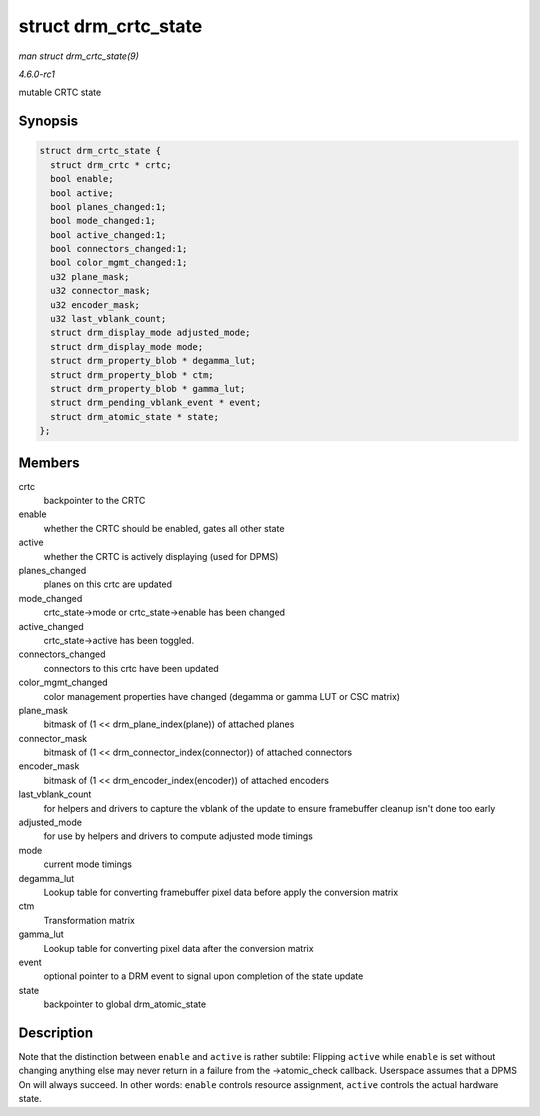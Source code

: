 
.. _API-struct-drm-crtc-state:

=====================
struct drm_crtc_state
=====================

*man struct drm_crtc_state(9)*

*4.6.0-rc1*

mutable CRTC state


Synopsis
========

.. code-block:: c

    struct drm_crtc_state {
      struct drm_crtc * crtc;
      bool enable;
      bool active;
      bool planes_changed:1;
      bool mode_changed:1;
      bool active_changed:1;
      bool connectors_changed:1;
      bool color_mgmt_changed:1;
      u32 plane_mask;
      u32 connector_mask;
      u32 encoder_mask;
      u32 last_vblank_count;
      struct drm_display_mode adjusted_mode;
      struct drm_display_mode mode;
      struct drm_property_blob * degamma_lut;
      struct drm_property_blob * ctm;
      struct drm_property_blob * gamma_lut;
      struct drm_pending_vblank_event * event;
      struct drm_atomic_state * state;
    };


Members
=======

crtc
    backpointer to the CRTC

enable
    whether the CRTC should be enabled, gates all other state

active
    whether the CRTC is actively displaying (used for DPMS)

planes_changed
    planes on this crtc are updated

mode_changed
    crtc_state->mode or crtc_state->enable has been changed

active_changed
    crtc_state->active has been toggled.

connectors_changed
    connectors to this crtc have been updated

color_mgmt_changed
    color management properties have changed (degamma or gamma LUT or CSC matrix)

plane_mask
    bitmask of (1 << drm_plane_index(plane)) of attached planes

connector_mask
    bitmask of (1 << drm_connector_index(connector)) of attached connectors

encoder_mask
    bitmask of (1 << drm_encoder_index(encoder)) of attached encoders

last_vblank_count
    for helpers and drivers to capture the vblank of the update to ensure framebuffer cleanup isn't done too early

adjusted_mode
    for use by helpers and drivers to compute adjusted mode timings

mode
    current mode timings

degamma_lut
    Lookup table for converting framebuffer pixel data before apply the conversion matrix

ctm
    Transformation matrix

gamma_lut
    Lookup table for converting pixel data after the conversion matrix

event
    optional pointer to a DRM event to signal upon completion of the state update

state
    backpointer to global drm_atomic_state


Description
===========

Note that the distinction between ``enable`` and ``active`` is rather subtile: Flipping ``active`` while ``enable`` is set without changing anything else may never return in a
failure from the ->atomic_check callback. Userspace assumes that a DPMS On will always succeed. In other words: ``enable`` controls resource assignment, ``active`` controls the
actual hardware state.
